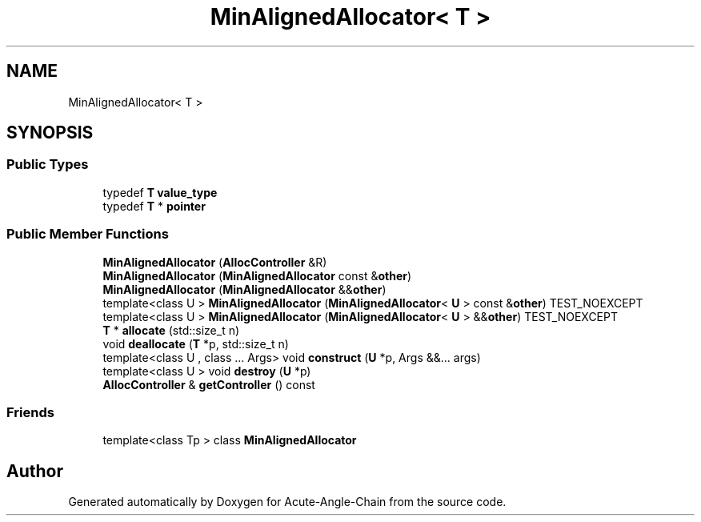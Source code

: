 .TH "MinAlignedAllocator< T >" 3 "Sun Jun 3 2018" "Acute-Angle-Chain" \" -*- nroff -*-
.ad l
.nh
.SH NAME
MinAlignedAllocator< T >
.SH SYNOPSIS
.br
.PP
.SS "Public Types"

.in +1c
.ti -1c
.RI "typedef \fBT\fP \fBvalue_type\fP"
.br
.ti -1c
.RI "typedef \fBT\fP * \fBpointer\fP"
.br
.in -1c
.SS "Public Member Functions"

.in +1c
.ti -1c
.RI "\fBMinAlignedAllocator\fP (\fBAllocController\fP &R)"
.br
.ti -1c
.RI "\fBMinAlignedAllocator\fP (\fBMinAlignedAllocator\fP const &\fBother\fP)"
.br
.ti -1c
.RI "\fBMinAlignedAllocator\fP (\fBMinAlignedAllocator\fP &&\fBother\fP)"
.br
.ti -1c
.RI "template<class U > \fBMinAlignedAllocator\fP (\fBMinAlignedAllocator\fP< \fBU\fP > const &\fBother\fP) TEST_NOEXCEPT"
.br
.ti -1c
.RI "template<class U > \fBMinAlignedAllocator\fP (\fBMinAlignedAllocator\fP< \fBU\fP > &&\fBother\fP) TEST_NOEXCEPT"
.br
.ti -1c
.RI "\fBT\fP * \fBallocate\fP (std::size_t n)"
.br
.ti -1c
.RI "void \fBdeallocate\fP (\fBT\fP *p, std::size_t n)"
.br
.ti -1c
.RI "template<class U , class \&.\&.\&. Args> void \fBconstruct\fP (\fBU\fP *p, Args &&\&.\&.\&. args)"
.br
.ti -1c
.RI "template<class U > void \fBdestroy\fP (\fBU\fP *p)"
.br
.ti -1c
.RI "\fBAllocController\fP & \fBgetController\fP () const"
.br
.in -1c
.SS "Friends"

.in +1c
.ti -1c
.RI "template<class Tp > class \fBMinAlignedAllocator\fP"
.br
.in -1c

.SH "Author"
.PP 
Generated automatically by Doxygen for Acute-Angle-Chain from the source code\&.
